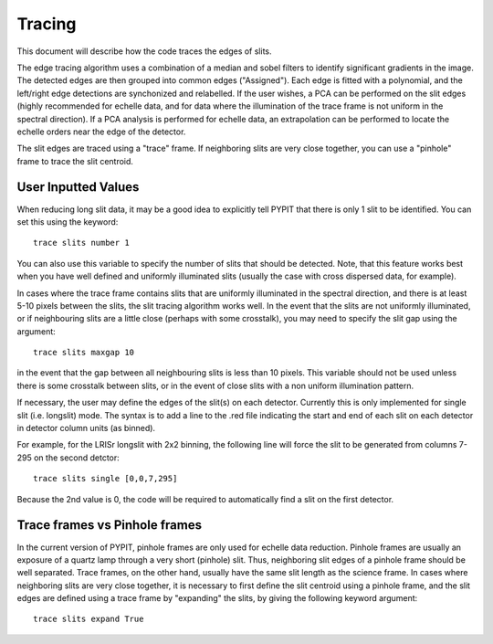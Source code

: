 .. highlight:: rest

*******
Tracing
*******

This document will describe how the code traces the
edges of slits.

The edge tracing algorithm uses a combination of a
median and sobel filters to identify significant
gradients in the image. The detected edges are
then grouped into common edges ("Assigned"). Each
edge is fitted with a polynomial, and the left/right
edge detections are synchonized and relabelled. If
the user wishes, a PCA can be performed on the slit
edges (highly recommended for echelle data, and for
data where the illumination of the trace frame is
not uniform in the spectral direction). If a PCA
analysis is performed for echelle data, an
extrapolation can be performed to locate the echelle
orders near the edge of the detector.

The slit edges are traced using a "trace" frame.
If neighboring slits are very close together, you
can use a "pinhole" frame to trace the slit centroid.

User Inputted Values
====================

When reducing long slit data, it may be a good
idea to explicitly tell PYPIT that there is only
1 slit to be identified. You can set this using
the keyword::

    trace slits number 1

You can also use this variable to specify the
number of slits that should be detected. Note,
that this feature works best when you have
well defined and uniformly illuminated slits
(usually the case with cross dispersed data,
for example).

In cases where the trace frame contains slits that
are uniformly illuminated in the spectral direction,
and there is at least 5-10 pixels between the slits,
the slit tracing algorithm works well. In the event
that the slits are not uniformly illuminated, or if
neighbouring slits are a little close (perhaps with
some crosstalk), you may need to specify the slit gap
using the argument::

    trace slits maxgap 10

in the event that the gap between all neighbouring slits is
less than 10 pixels. This variable should not be used unless
there is some crosstalk between slits, or in the event
of close slits with a non uniform illumination pattern.

If necessary, the user may define the edges of the slit(s)
on each detector.  Currently this is only implemented for
single slit (i.e. longslit) mode.  The syntax is to add a
line to the .red file indicating the start and end of each
slit on each detector in detector column units (as binned).

For example, for the LRISr longslit with 2x2 binning, the
following line will force the slit to be generated from
columns 7-295 on the second detctor::

    trace slits single [0,0,7,295]

Because the 2nd value is 0, the code will be required to
automatically find a slit on the first detector.

Trace frames vs Pinhole frames
==============================

In the current version of PYPIT, pinhole frames are
only used for echelle data reduction. Pinhole frames
are usually an exposure of a quartz lamp through a
very short (pinhole) slit. Thus, neighboring slit
edges of a pinhole frame should be well separated.
Trace frames, on the other hand, usually have the
same slit length as the science frame. In cases
where neighboring slits are very close together,
it is necessary to first define the slit centroid
using a pinhole frame, and the slit edges are
defined using a trace frame by "expanding" the
slits, by giving the following keyword argument::

    trace slits expand True


